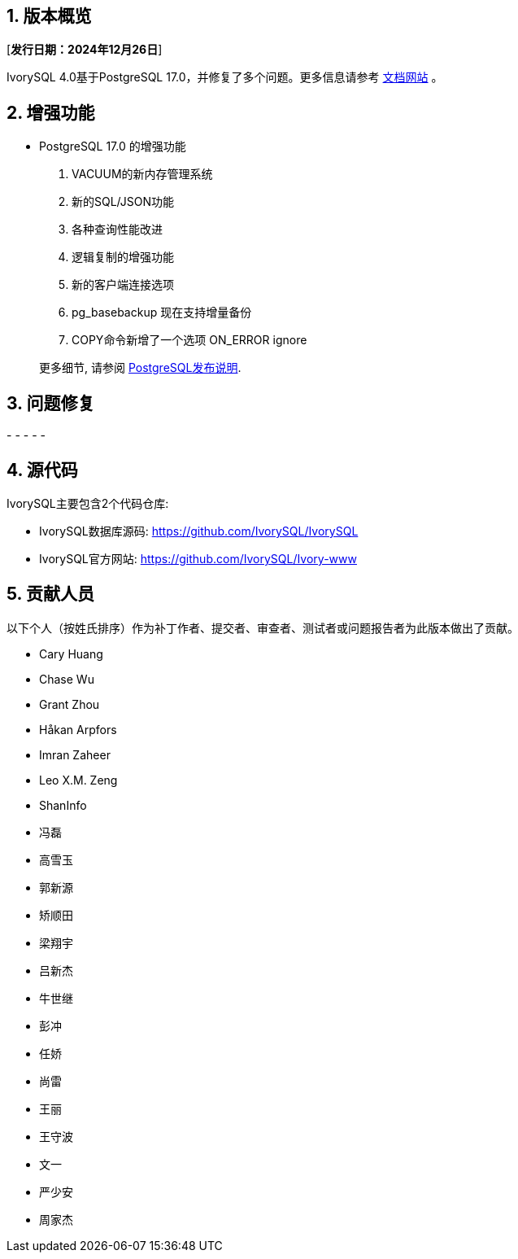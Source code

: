 :sectnums:
:sectnumlevels: 5


== 版本概览

[**发行日期：2024年12月26日**]


IvorySQL 4.0基于PostgreSQL 17.0，并修复了多个问题。更多信息请参考 https://docs.ivorysql.org/[文档网站] 。

== 增强功能

- PostgreSQL 17.0 的增强功能

1. VACUUM的新内存管理系统
2. 新的SQL/JSON功能
3. 各种查询性能改进
4. 逻辑复制的增强功能
5. 新的客户端连接选项
6. pg_basebackup 现在支持增量备份
7. COPY命令新增了一个选项 ON_ERROR ignore

+

更多细节, 请参阅 https://www.postgresql.org/docs/release/17.0/[PostgreSQL发布说明].


== 问题修复

- 
- 
- 
- 
- 

== 源代码

IvorySQL主要包含2个代码仓库:

* IvorySQL数据库源码: https://github.com/IvorySQL/IvorySQL
* IvorySQL官方网站: https://github.com/IvorySQL/Ivory-www

== 贡献人员
以下个人（按姓氏排序）作为补丁作者、提交者、审查者、测试者或问题报告者为此版本做出了贡献。

- Cary Huang
- Chase Wu
- Grant Zhou
- Håkan Arpfors
- Imran Zaheer
- Leo X.M. Zeng
- ShanInfo
- 冯磊
- 高雪玉
- 郭新源
- 矫顺田
- 梁翔宇
- 吕新杰
- 牛世继
- 彭冲
- 任娇
- 尚雷
- 王丽
- 王守波
- 文一
- 严少安
- 周家杰